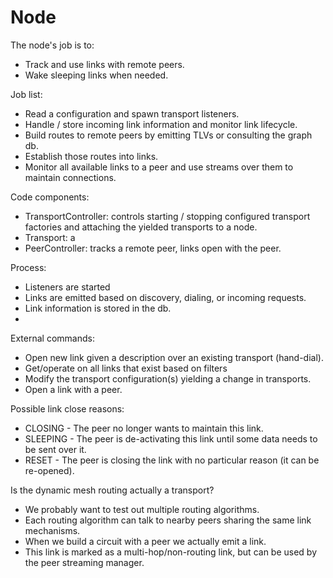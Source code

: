 * Node

The node's job is to:

 - Track and use links with remote peers.
 - Wake sleeping links when needed.

Job list:

 - Read a configuration and spawn transport listeners.
 - Handle / store incoming link information and monitor link lifecycle.
 - Build routes to remote peers by emitting TLVs or consulting the graph db.
 - Establish those routes into links.
 - Monitor all available links to a peer and use streams over them to maintain connections.

Code components:

 - TransportController: controls starting / stopping configured transport
   factories and attaching the yielded transports to a node.
 - Transport: a
 - PeerController: tracks a remote peer, links open with the peer.

Process:

 - Listeners are started
 - Links are emitted based on discovery, dialing, or incoming requests.
 - Link information is stored in the db.
 - 

External commands:

 - Open new link given a description over an existing transport (hand-dial).
 - Get/operate on all links that exist based on filters
 - Modify the transport configuration(s) yielding a change in transports.
 - Open a link with a peer.

Possible link close reasons:

 - CLOSING - The peer no longer wants to maintain this link.
 - SLEEPING - The peer is de-activating this link until some data needs to be sent over it.
 - RESET - The peer is closing the link with no particular reason (it can be re-opened).

Is the dynamic mesh routing actually a transport?

 - We probably want to test out multiple routing algorithms.
 - Each routing algorithm can talk to nearby peers sharing the same link mechanisms.
 - When we build a circuit with a peer we actually emit a link.
 - This link is marked as a multi-hop/non-routing link, but can be used by the peer streaming manager.
